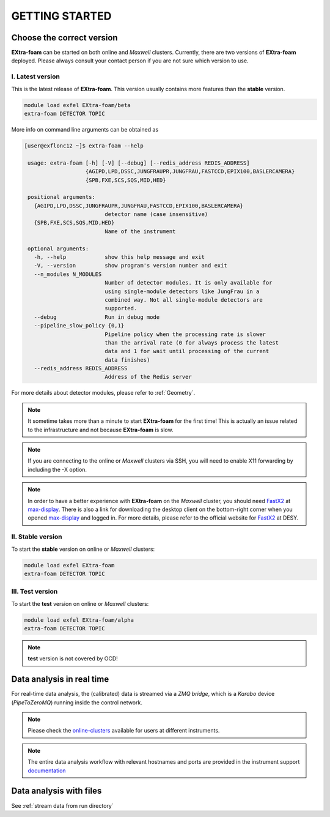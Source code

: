 GETTING STARTED
===============


Choose the correct version
--------------------------

**EXtra-foam** can be started on both online and `Maxwell` clusters. Currently, there
are two versions of **EXtra-foam** deployed. Please always consult your contact person
if you are not sure which version to use.


I. Latest version
+++++++++++++++++++++++

This is the latest release of **EXtra-foam**. This version usually contains more
features than the **stable** version.

.. code-block:: bash

    module load exfel EXtra-foam/beta
    extra-foam DETECTOR TOPIC

More info on command line arguments can be obtained as

.. code-block:: console

   [user@exflonc12 ~]$ extra-foam --help

    usage: extra-foam [-h] [-V] [--debug] [--redis_address REDIS_ADDRESS]
                      {AGIPD,LPD,DSSC,JUNGFRAUPR,JUNGFRAU,FASTCCD,EPIX100,BASLERCAMERA}
                      {SPB,FXE,SCS,SQS,MID,HED}

    positional arguments:
      {AGIPD,LPD,DSSC,JUNGFRAUPR,JUNGFRAU,FASTCCD,EPIX100,BASLERCAMERA}
                            detector name (case insensitive)
      {SPB,FXE,SCS,SQS,MID,HED}
                            Name of the instrument

    optional arguments:
      -h, --help            show this help message and exit
      -V, --version         show program's version number and exit
      --n_modules N_MODULES
                            Number of detector modules. It is only available for
                            using single-module detectors like JungFrau in a
                            combined way. Not all single-module detectors are
                            supported.
      --debug               Run in debug mode
      --pipeline_slow_policy {0,1}
                            Pipeline policy when the processing rate is slower
                            than the arrival rate (0 for always process the latest
                            data and 1 for wait until processing of the current
                            data finishes)
      --redis_address REDIS_ADDRESS
                            Address of the Redis server


For more details about detector modules, please refer to :ref:`Geometry`.

.. note::
    It sometime takes more than a minute to start **EXtra-foam** for the first time! This
    is actually an issue related to the infrastructure and not because
    **EXtra-foam** is slow.

.. note::
    If you are connecting to the online or `Maxwell` clusters via SSH, you will need
    to enable X11 forwarding by including the -X option.

.. note::
    In order to have a better experience with **EXtra-foam** on the `Maxwell` cluster,
    you should need FastX2_ at max-display_. There is also a link for downloading
    the desktop client on the bottom-right corner when you opened max-display_ and logged in.
    For more details, please refer to the official website for FastX2_ at DESY.

.. _FastX2: https://confluence.desy.de/display/IS/FastX2
.. _max-display: https://max-display.desy.de:3443/


II. Stable version
++++++++++++++++++

To start the **stable** version on online or `Maxwell` clusters:

.. code-block:: bash

    module load exfel EXtra-foam
    extra-foam DETECTOR TOPIC


III. Test version
++++++++++++++++++

To start the **test** version on online or `Maxwell` clusters:

.. code-block:: bash

    module load exfel EXtra-foam/alpha
    extra-foam DETECTOR TOPIC

.. note::
    **test** version is not covered by OCD!


Data analysis in real time
--------------------------

For real-time data analysis, the (calibrated) data is streamed via a `ZMQ bridge`, which is
a `Karabo` device (`PipeToZeroMQ`) running inside the control network.

.. image:: images/data_source_from_bridge.png
   :width: 500


.. _online-clusters: https://in.xfel.eu/readthedocs/docs/data-analysis-user-documentation/en/latest/computing.html#online-cluster

.. note::
    Please check the online-clusters_ available for users at different instruments.

.. note::
  The entire data analysis workflow with relevant hostnames and ports are provided in the instrument support
  `documentation <https://in.xfel.eu/readthedocs/docs/fxe-instrument-control-infrastructure/en/latest/fxe_dataanalysis_toolbox.html>`__

Data analysis with files
------------------------

See :ref:`stream data from run directory`
